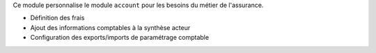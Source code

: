 Ce module personnalise le module ``account`` pour les besoins du métier de
l'assurance.

- Définition des frais
- Ajout des informations comptables à la synthèse acteur
- Configuration des exports/imports de paramétrage comptable
